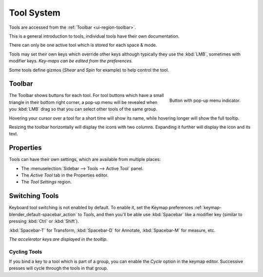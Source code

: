 .. _ui-tool_system:
.. _bpy.ops.wm.tool:

***********
Tool System
***********

Tools are accessed from the :ref:`Toolbar <ui-region-toolbar>`.

This is a general introduction to tools, individual tools have their own documentation.

There can only be one active tool which is stored for each space & mode.

Tools may set their own keys which override other keys
although typically they use the :kbd:`LMB`, sometimes with modifier keys.
*Key-maps can be edited from the preferences.*

Some tools define gizmos (*Shear* and *Spin* for example) to help control the tool.


.. _ui-region-toolbar:

Toolbar
=======

.. figure:: /images/interface_tool_system_buttons-popup.png
   :align: right

   Button with pop-up menu indicator.

The Toolbar shows buttons for each tool.
For tool buttons which have a small triangle in their bottom right corner, a pop-up menu will be revealed
when you :kbd:`LMB` drag so that you can select other tools of the same group.

Hovering your cursor over a tool for a short time will show its name, while hovering longer will show the full tooltip.

Resizing the toolbar horizontally will display the icons with two columns. Expanding it further will
display the icon and its text.


Properties
==========

Tools can have their own settings, which are available from multiple places:

- The :menuselection:`Sidebar --> Tools --> Active Tool` panel.
- The *Active Tool* tab in the Properties editor.
- The *Tool Settings* region.


Switching Tools
===============

Keyboard tool switching is not enabled by default. To enable it,
set the Keymap preferences :ref:`keymap-blender_default-spacebar_action` to *Tools*,
and then you'll be able use :kbd:`Spacebar` like a modifier key (similar to pressing :kbd:`Ctrl` or :kbd:`Shift`).

:kbd:`Spacebar-T` for Transform, :kbd:`Spacebar-D` for Annotate, :kbd:`Spacebar-M` for measure, etc.

*The accelerator keys are displayed in the tooltip.*


Cycling Tools
-------------

If you bind a key to a tool which is part of a group, you can enable the *Cycle* option in the keymap editor.
Successive presses will cycle through the tools in that group.
